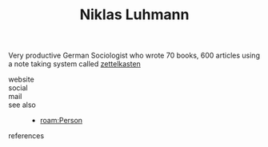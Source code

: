 :PROPERTIES:
:ID:       37b6fb9d-baa3-448d-b906-1d51a21ad2dc
:END:
#+TITLE: Niklas Luhmann
#+STARTUP: overview latexpreview inlineimages
#+ROAM_TAGS: person name permanent resource
#+CREATED: [2021-06-13 Paz]
#+LAST_MODIFIED: [2021-06-13 Paz 02:30]

Very productive German Sociologist who wrote 70 books, 600 articles using a note taking system called [[file:20210613023232-concept-zettelkasten.org][zettelkasten]]

- website ::
- social ::
- mail ::

- see also ::
  + [[roam:Person]]

- references ::
